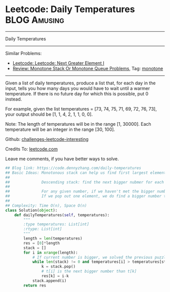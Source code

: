* Leetcode: Daily Temperatures                                              :BLOG:Amusing:
#+STARTUP: showeverything
#+OPTIONS: toc:nil \n:t ^:nil creator:nil d:nil
:PROPERTIES:
:type:     monotone, inspiring, codetemplate, classic
:END:
---------------------------------------------------------------------
Daily Temperatures
---------------------------------------------------------------------
Similar Problems:
- [[https://code.dennyzhang.com/next-greater-element-i][Leetcode: Leetcode: Next Greater Element I]]
- [[https://code.dennyzhang.com/review-monotone][Review: Monotone Stack Or Monotone Queue Problems]], Tag: [[https://code.dennyzhang.com/tag/monotone][monotone]]
---------------------------------------------------------------------
Given a list of daily temperatures, produce a list that, for each day in the input, tells you how many days you would have to wait until a warmer temperature. If there is no future day for which this is possible, put 0 instead.

For example, given the list temperatures = [73, 74, 75, 71, 69, 72, 76, 73], your output should be [1, 1, 4, 2, 1, 1, 0, 0].

Note: The length of temperatures will be in the range [1, 30000]. Each temperature will be an integer in the range [30, 100].

Github: [[url-external:https://github.com/DennyZhang/challenges-leetcode-interesting/tree/master/daily-temperatures][challenges-leetcode-interesting]]

Credits To: [[url-external:https://leetcode.com/problems/daily-temperatures/description/][leetcode.com]]

Leave me comments, if you have better ways to solve.

#+BEGIN_SRC python
## Blog link: https://code.dennyzhang.com/daily-temperatures
## Basic Ideas: Monotonous stack can help us find first largest element in O(n) time complexity.
##
##              Descending stack: find the next bigger nubmer for each element
##
##              For any given number, if we haven't met the bigger number. We push it to the stack
##              If we pop out one element, we do find a bigger number than this element.
##
## Complexity: Time O(n), Space O(n)
class Solution(object):
    def dailyTemperatures(self, temperatures):
        """
        :type temperatures: List[int]
        :rtype: List[int]
        """
        length = len(temperatures)
        res = [0]*length
        stack = []
        for i in xrange(length):
            # If current number is bigger, we solved the previous puzzles
            while len(stack) != 0 and temperatures[i] > temperatures[stack[-1]]:
                k = stack.pop()
                # t[i] is the next bigger number than t[k]
                res[k] = i-k
            stack.append(i)
        return res
#+END_SRC
